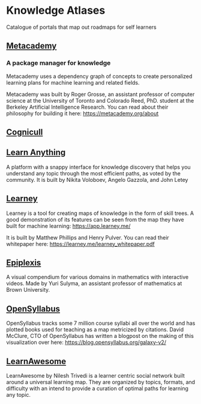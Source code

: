 * Knowledge Atlases
Catalogue of portals that map out roadmaps for self learners

[[./cover-art.png]]

** [[https://metacademy.org][Metacademy]]
*** A package manager for knowledge

[[./metacademy.png]]

Metacademy uses a dependency graph of concepts to create personalized learning plans for machine learning and related fields.

Metacademy was built by Roger Grosse, an assistant professor of computer science at the University of Toronto and Colorado Reed, PhD. student at the Berkeley Artificial Intelligence Research. You can read about their philosophy for building it here: https://metacademy.org/about

** [[https://cognicull.com/en][Cognicull]]

** [[https://learn-anything.xyz][Learn Anything]]

[[./learnanything.png]]

A platform with a snappy interface for knowledge discovery that helps you understand any topic through the most efficient paths, as voted by the community. It is built by Nikita Voloboev, Angelo Gazzola, and John Letey

** [[https://learney.me/][Learney]]

[[./learney-logo.gif]]

[[./learney.png]]

Learney is a tool for creating maps of knowledge in the form of skill trees. A good demonstration of its features can be seen from the map they have built for machine learning: https://app.learney.me/

It is built by Matthew Phillips and Henry Pulver. You can read their whitepaper here: https://learney.me/learney_whitepaper.pdf

** [[https://epiplexis.xyz/][Epiplexis]]

[[./epiplexis.png]]

A visual compendium for various domains in mathematics with interactive videos. Made by Yuri Sulyma, an assistant professor of mathematics at Brown University.

** [[https://galaxy.opensyllabus.org/][OpenSyllabus]]

#+BEGIN_HTML
<image src="./open-syllabus.webp" alt="Cover for Open Syllabus" />
#+END_HTML

OpenSyllabus tracks some 7 million course syllabi all over the world and has plotted books used for teaching as a map metricized by citations. David McClure, CTO of OpenSyllabus has written a blogpost on the making of this visualization over here: https://blog.opensyllabus.org/galaxy-v2/

** [[https://learnawesome.org/][LearnAwesome]]

[[./learnawesome.png]]

LearnAwesome by Nilesh Trivedi is a learner centric social network built around a universal learning map. They are organized by topics, formats, and difficulty with an intend to provide a curation of optimal paths for learning any topic.
